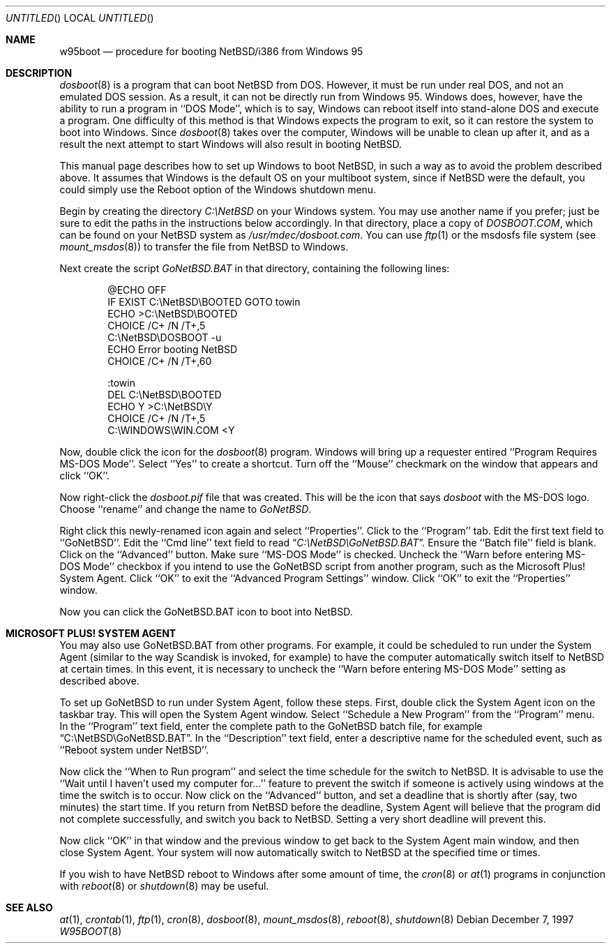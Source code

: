 .\"   $NetBSD: w95boot.8,v 1.8.34.1 2008/05/18 12:31:12 yamt Exp $
.\"
.\" Copyright (c) 1997 The NetBSD Foundation, Inc.
.\" All rights reserved.
.\"
.\" Author: Ty Sarna <tsarna@endicor.com> for Endicor Technologies, Inc.
.\"
.\" Redistribution and use in source and binary forms, with or without
.\" modification, are permitted provided that the following conditions
.\" are met:
.\" 1. Redistributions of source code must retain the above copyright
.\"    notice, this list of conditions and the following disclaimer.
.\" 2. Redistributions in binary form must reproduce the above copyright
.\"    notice, this list of conditions and the following disclaimer in the
.\"    documentation and/or other materials provided with the distribution.
.\"
.\" THIS SOFTWARE IS PROVIDED BY THE NETBSD FOUNDATION, INC. AND CONTRIBUTORS
.\" ``AS IS'' AND ANY EXPRESS OR IMPLIED WARRANTIES, INCLUDING, BUT NOT LIMITED
.\" TO, THE IMPLIED WARRANTIES OF MERCHANTABILITY AND FITNESS FOR A PARTICULAR
.\" PURPOSE ARE DISCLAIMED.  IN NO EVENT SHALL THE FOUNDATION OR CONTRIBUTORS
.\" BE LIABLE FOR ANY DIRECT, INDIRECT, INCIDENTAL, SPECIAL, EXEMPLARY, OR
.\" CONSEQUENTIAL DAMAGES (INCLUDING, BUT NOT LIMITED TO, PROCUREMENT OF
.\" SUBSTITUTE GOODS OR SERVICES; LOSS OF USE, DATA, OR PROFITS; OR BUSINESS
.\" INTERRUPTION) HOWEVER CAUSED AND ON ANY THEORY OF LIABILITY, WHETHER IN
.\" CONTRACT, STRICT LIABILITY, OR TORT (INCLUDING NEGLIGENCE OR OTHERWISE)
.\" ARISING IN ANY WAY OUT OF THE USE OF THIS SOFTWARE, EVEN IF ADVISED OF THE
.\" POSSIBILITY OF SUCH DAMAGE.
.\"
.Dd December 7, 1997
.Os
.Dt W95BOOT 8 i386
.Sh NAME
.Nm w95boot
.Nd procedure for booting NetBSD/i386 from Windows 95
.Sh DESCRIPTION
.Xr dosboot 8
is a program that can boot
.Nx
from DOS. However, it must be run
under real DOS, and not an emulated DOS session. As a result, it can not
be directly run from Windows 95. Windows does, however, have the ability
to run a program in ``DOS Mode'', which is to say, Windows can reboot
itself into stand-alone DOS and execute a program. One difficulty of
this method is that Windows expects the program to exit, so it can
restore the system to boot into Windows. Since
.Xr dosboot 8
takes over the computer, Windows will be unable to clean up after it,
and as a result the next attempt to start Windows will also result in
booting
.Nx .
.Pp
This manual page describes how to set up Windows to boot
.Nx ,
in such
a way as to avoid the problem described above. It assumes that Windows
is the default OS on your multiboot system, since if
.Nx
were the
default, you could simply use the Reboot option of the Windows shutdown
menu.
.Pp
Begin by creating the directory
.Pa C:\eNetBSD
on your Windows system. You may use another name if you prefer; just be
sure to edit the paths in the instructions below accordingly.
In that directory, place a copy of
.Pa DOSBOOT.COM ,
which can be found on your
.Nx
system as
.Pa /usr/mdec/dosboot.com .
You can use
.Xr ftp 1
or the msdosfs
file system (see
.Xr mount_msdos 8 )
to transfer the file from
.Nx
to Windows.
.Pp
Next create the script
.Pa GoNetBSD.BAT
in that directory, containing the following lines:
.Bd -literal -offset indent
@ECHO OFF
IF EXIST C:\\NetBSD\\BOOTED GOTO towin
ECHO \*[Gt]C:\\NetBSD\\BOOTED
CHOICE /C+ /N /T+,5
C:\\NetBSD\\DOSBOOT -u
ECHO Error booting NetBSD
CHOICE /C+ /N /T+,60

:towin
DEL C:\\NetBSD\\BOOTED
ECHO Y \*[Gt]C:\\NetBSD\\Y
CHOICE /C+ /N /T+,5
C:\\WINDOWS\\WIN.COM \*[Lt]Y
.Ed
.Pp
Now, double click the icon for the
.Xr dosboot 8
program. Windows will bring up a requester entired ``Program Requires
MS-DOS Mode''. Select ``Yes'' to create a shortcut. Turn off the
``Mouse'' checkmark on the window that appears and click ``OK''.
.Pp
Now right-click the
.Pa dosboot.pif
file that was created. This will be the icon that says
.Pa dosboot
with the MS-DOS logo.
Choose ``rename'' and change the name to
.Pa GoNetBSD .
.Pp
Right click this newly-renamed icon again and select ``Properties''.
Click to the ``Program'' tab. Edit the first text field to
``GoNetBSD''. Edit the ``Cmd line'' text field to read
.Dq Pa C:\eNetBSD\eGoNetBSD.BAT .
Ensure the ``Batch file'' field is blank.
Click on the ``Advanced'' button. Make sure ``MS-DOS Mode'' is checked.
Uncheck the ``Warn before entering MS-DOS Mode'' checkbox if you intend
to use the GoNetBSD script from another program, such as the Microsoft
Plus! System Agent. Click ``OK'' to exit the ``Advanced Program Settings''
window. Click ``OK'' to exit the ``Properties'' window.
.Pp
Now you can click the GoNetBSD.BAT icon to boot into
.Nx .
.Sh MICROSOFT PLUS! SYSTEM AGENT
You may also use GoNetBSD.BAT from other programs. For example, it
could be scheduled to run under the System Agent (similar to the way
Scandisk is invoked, for example) to have the computer automatically
switch itself to
.Nx
at certain times. In this event, it is
necessary to uncheck the ``Warn before entering MS-DOS Mode'' setting as
described above.
.Pp
To set up GoNetBSD to run under System Agent, follow these steps. First,
double click the System Agent icon on the taskbar tray. This will open
the System Agent window. Select ``Schedule a New Program'' from the
``Program'' menu. In the ``Program'' text field, enter the complete path
to the GoNetBSD batch file, for example
.Dq C:\eNetBSD\eGoNetBSD.BAT .
In the ``Description'' text field, enter a descriptive name for the
scheduled event, such as ``Reboot system under NetBSD''.
.Pp
Now click the ``When to Run program'' and select the time schedule for
the switch to
.Nx .
It is advisable to use the ``Wait until I haven't
used my computer for...'' feature to prevent the switch if someone is
actively using windows at the time the switch is to occur. Now click on
the ``Advanced'' button, and set a deadline that is shortly after (say,
two minutes) the start time. If you return from
.Nx
before the
deadline, System Agent will believe that the program did not complete
successfully, and switch you back to
.Nx .
Setting a very short deadline will prevent this.
.Pp
Now click ``OK'' in that window and the previous window to get back to
the System Agent main window, and then close System Agent. Your system
will now automatically switch to
.Nx
at the specified time or times.
.Pp
If you wish to have
.Nx
reboot to Windows after some amount of time,
the
.Xr cron 8
or
.Xr at 1
programs in conjunction with
.Xr reboot 8
or
.Xr shutdown 8
may be useful.
.Sh SEE ALSO
.Xr at 1 ,
.Xr crontab 1 ,
.Xr ftp 1 ,
.Xr cron 8 ,
.Xr dosboot 8 ,
.Xr mount_msdos 8 ,
.Xr reboot 8 ,
.Xr shutdown 8
